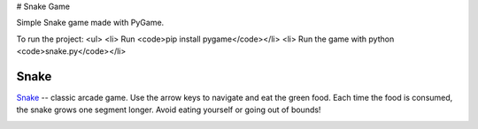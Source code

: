 # Snake Game


Simple Snake game made with PyGame.

To run the project:
<ul>
<li> Run <code>pip install pygame</code></li>
<li> Run the game with python <code>snake.py</code></li>
  
Snake
.....

`Snake`_ -- classic arcade game. Use the arrow keys to navigate and eat the
green food. Each time the food is consumed, the snake grows one segment
longer. Avoid eating yourself or going out of bounds!

.. image:: http://www.grantjenks.com/docs/freegames/_static/snake.gif
   :alt: Snake Free Python Game

.. _`Snake`: http://www.grantjenks.com/docs/freegames/snake.html


